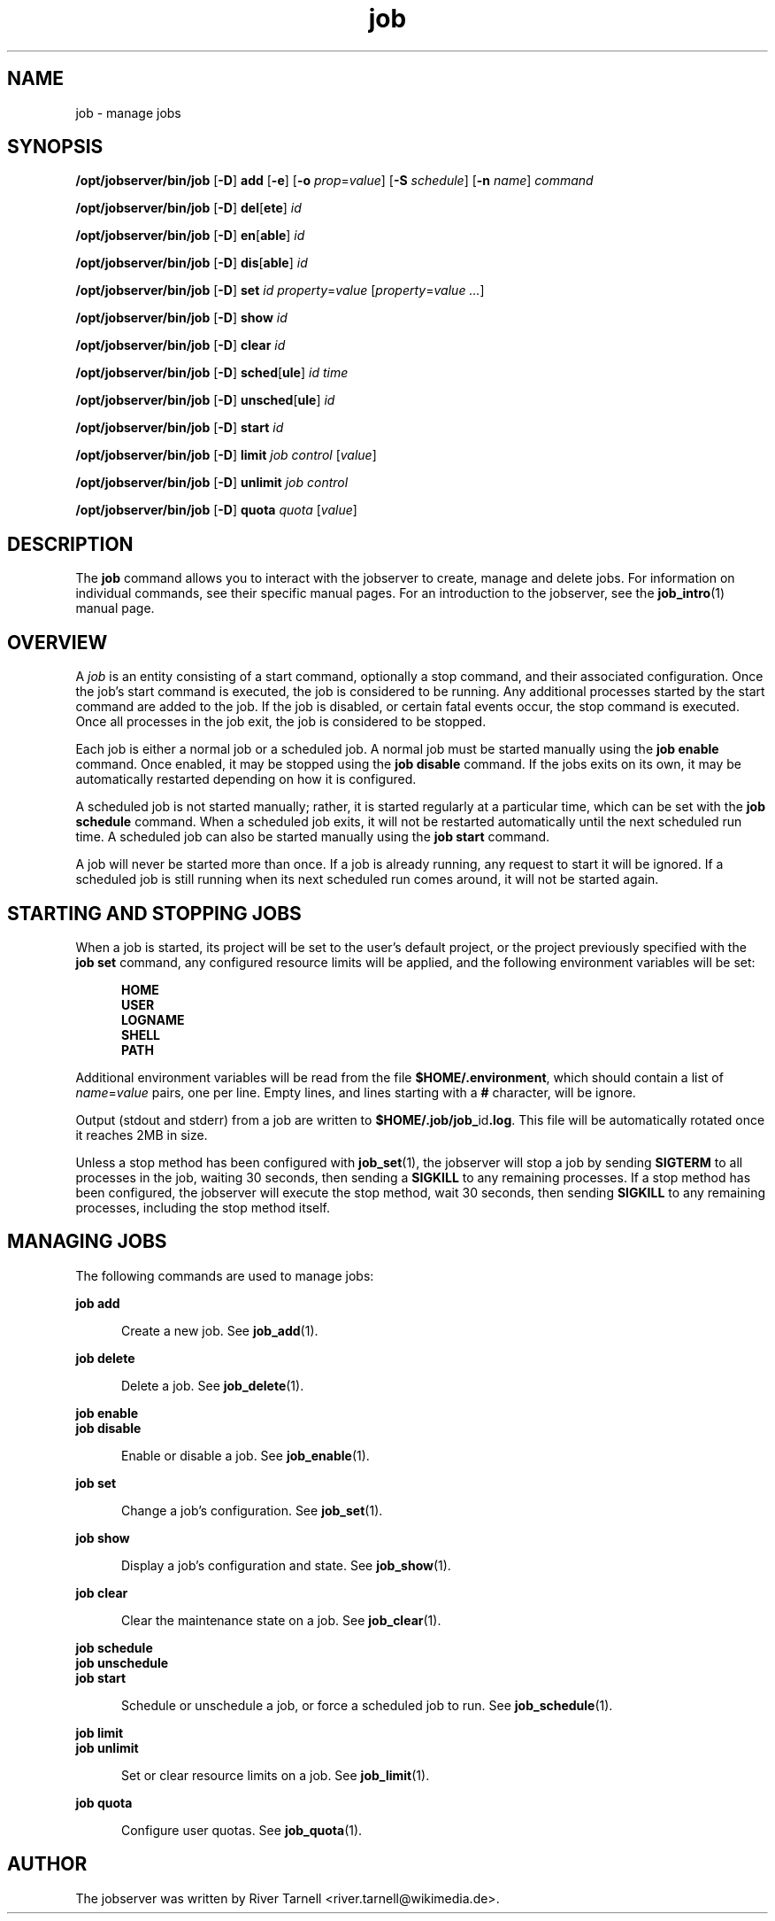 .TH job 1 "20 Jan 2010" "Jobserver" "User Commands"
.SH NAME
job \- manage jobs
.SH SYNOPSIS
.LP
.nf
\fB/opt/jobserver/bin/job\fR [\fB-D\fR] \fBadd\fR [\fB-e\fR] [\fB-o\fR \fIprop\fR=\fIvalue\fR] [\fB-S\fR \fIschedule\fR] [\fB-n\fR \fIname\fR] \fIcommand\fR
.fi

.nf
\fB/opt/jobserver/bin/job\fR [\fB-D\fR] \fBdel\fR[\fBete\fR] \fIid\fR
.fi

.nf
\fB/opt/jobserver/bin/job\fR [\fB-D\fR] \fBen\fR[\fBable\fR] \fIid\fR
.fi

.nf
\fB/opt/jobserver/bin/job\fR [\fB-D\fR] \fBdis\fR[\fBable\fR] \fIid\fR
.fi

.nf
\fB/opt/jobserver/bin/job\fR [\fB-D\fR] \fBset\fR \fIid\fR \fIproperty\fR=\fIvalue\fR [\fIproperty\fR=\fIvalue ...\fR]
.fi

.nf
\fB/opt/jobserver/bin/job\fR [\fB-D\fR] \fBshow\fR \fIid\fR
.fi

.nf
\fB/opt/jobserver/bin/job\fR [\fB-D\fR] \fBclear\fR \fIid\fR
.fi

.nf
\fB/opt/jobserver/bin/job\fR [\fB-D\fR] \fBsched\fR[\fBule\fR] \fIid\fR \fItime\fR
.fi

.nf
\fB/opt/jobserver/bin/job\fR [\fB-D\fR] \fBunsched\fR[\fBule\fR] \fIid\fR
.fi

.nf
\fB/opt/jobserver/bin/job\fR [\fB-D\fR] \fBstart\fR \fIid\fR
.fi

.nf
\fB/opt/jobserver/bin/job\fR [\fB-D\fR] \fBlimit\fR \fIjob\fR \fIcontrol\fR [\fIvalue\fR]
.fi

.nf
\fB/opt/jobserver/bin/job\fR [\fB-D\fR] \fBunlimit\fR \fIjob\fR \fIcontrol\fR
.fi

.nf
\fB/opt/jobserver/bin/job\fR [\fB-D\fR] \fBquota\fR \fIquota\fR [\fIvalue\fR]
.fi

.SH DESCRIPTION
.LP
The \fBjob\fR command allows you to interact with the jobserver to create,
manage and delete jobs.  For information on individual commands, see their
specific manual pages.  For an introduction to the jobserver, see the
\fBjob_intro\fR(1) manual page.

.SH OVERVIEW
.LP
A \fIjob\fR is an entity consisting of a start command, optionally a stop
command, and their associated configuration.  Once the job's start command is
executed, the job is considered to be running.  Any additional processes
started by the start command are added to the job.  If the job is disabled, or
certain fatal events occur, the stop command is executed.  Once all processes
in the job exit, the job is considered to be stopped.

.LP
Each job is either a normal job or a scheduled job.  A normal job must be
started manually using the \fBjob enable\fR command.  Once enabled, it may be
stopped using the \fBjob disable\fR command.  If the jobs exits on its own, it
may be automatically restarted depending on how it is configured.

.LP
A scheduled job is not started manually; rather, it is started regularly at a
particular time, which can be set with the \fBjob schedule\fR command.  When a
scheduled job exits, it will not be restarted automatically until the next
scheduled run time.  A scheduled job can also be started manually using the
\fBjob start\fR command.

.LP
A job will never be started more than once.  If a job is already running, any
request to start it will be ignored.  If a scheduled job is still running when
its next scheduled run comes around, it will not be started again.

.SH STARTING AND STOPPING JOBS

.LP
When a job is started, its project will be set to the user's default project,
or the project previously specified with the \fBjob set\fR command, any
configured resource limits will be applied, and the following environment
variables will be set:

.RS 5
\fBHOME\fR
.br
\fBUSER\fR
.br
\fBLOGNAME\fR
.br
\fBSHELL\fR
.br
\fBPATH\fR
.RE

.LP
Additional environment variables will be read from the file
\fB$HOME/.environment\fR, which should contain a list of \fIname\fR=\fIvalue\fR
pairs, one per line.  Empty lines, and lines starting with a \fB#\fR character,
will be ignore.

.LP
Output (stdout and stderr) from a job are written to
\fB$HOME/.job/job_\fRid\fB.log\fR.  This file will be automatically rotated
once it reaches 2MB in size.

.LP 
Unless a stop method has been configured with \fBjob_set\fR(1), the jobserver
will stop a job by sending \fBSIGTERM\fR to all processes in the job, waiting
30 seconds, then sending a \fBSIGKILL\fR to any remaining processes.  If a stop
method has been configured, the jobserver will execute the stop method, wait 30
seconds, then sending \fBSIGKILL\fR to any remaining processes, including the
stop method itself.

.SH MANAGING JOBS

.LP
The following commands are used to manage jobs:

.ne 2
.mk
.na
\fBjob add\fR
.ad
.RS 5n
.rt
Create a new job.  See \fBjob_add\fR(1).
.RE

.ne 2
.mk
.na
\fBjob delete\fR
.ad
.RS 5n
.rt
Delete a job.  See \fBjob_delete\fR(1).
.RE

.ne 2
.mk
.na
\fBjob enable\fR
.br
\fBjob disable\fR
.ad
.RS 5n
.rt
Enable or disable a job.  See \fBjob_enable\fR(1).
.RE

.ne 2
.mk
.na
\fBjob set\fR
.ad
.RS 5n
.rt
Change a job's configuration.  See \fBjob_set\fR(1).
.RE

.ne 2
.mk
.na
\fBjob show\fR
.ad
.RS 5n
.rt
Display a job's configuration and state.  See \fBjob_show\fR(1).
.RE

.ne 2
.mk
.na
\fBjob clear\fR
.ad
.RS 5n
.rt
Clear the maintenance state on a job.  See \fBjob_clear\fR(1).
.RE

.ne 2
.mk
.na
\fBjob schedule\fR
.br
\fBjob unschedule\fR
.br
\fBjob start\fR
.ad
.RS 5n
.rt
Schedule or unschedule a job, or force a scheduled job to run.
See \fBjob_schedule\fR(1).
.RE

.ne 2
.mk
.na
\fBjob limit\fR
.br
\fBjob unlimit\fR
.ad
.RS 5n
.rt
Set or clear resource limits on a job.  See \fBjob_limit\fR(1).
.RE

.ne 2
.mk
.na
\fBjob quota\fR
.ad
.RS 5n
.rt
Configure user quotas.  See \fBjob_quota\fR(1).
.RE

.SH AUTHOR
The jobserver was written by River Tarnell <river.tarnell@wikimedia.de>.
